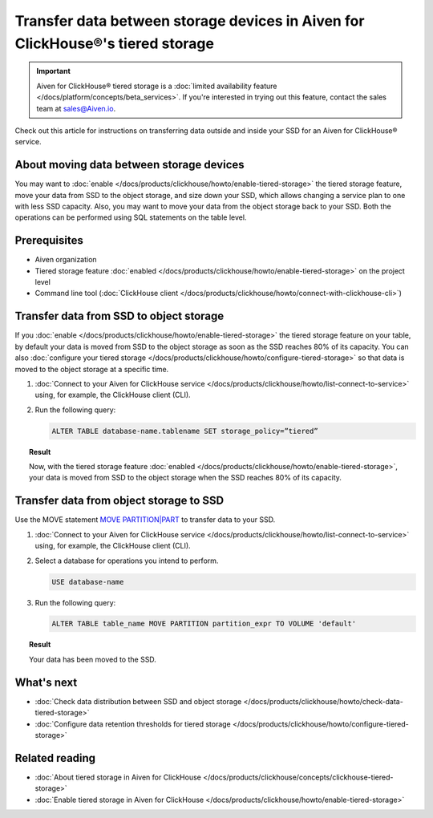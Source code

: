 Transfer data between storage devices in Aiven for ClickHouse®'s tiered storage
===============================================================================

.. important::

   Aiven for ClickHouse® tiered storage is a :doc:`limited availability feature </docs/platform/concepts/beta_services>`. If you're interested in trying out this feature, contact the sales team at `sales@Aiven.io <mailto:sales@Aiven.io>`_.

Check out this article for instructions on transferring data outside and inside your SSD for an Aiven for ClickHouse® service.

About moving data between storage devices
-----------------------------------------

You may want to :doc:`enable </docs/products/clickhouse/howto/enable-tiered-storage>` the tiered storage feature, move your data from SSD to the object storage, and size down your SSD, which allows changing a service plan to one with less SSD capacity. Also, you may want to move your data from the object storage back to your SSD. Both the operations can be performed using SQL statements on the table level.

Prerequisites
-------------

* Aiven organization
* Tiered storage feature :doc:`enabled </docs/products/clickhouse/howto/enable-tiered-storage>` on the project level
* Command line tool (:doc:`ClickHouse client </docs/products/clickhouse/howto/connect-with-clickhouse-cli>`)

Transfer data from SSD to object storage
----------------------------------------

If you :doc:`enable </docs/products/clickhouse/howto/enable-tiered-storage>` the tiered storage feature on your table, by default your data is moved from SSD to the object storage as soon as the SSD reaches 80% of its capacity. You can also :doc:`configure your tiered storage </docs/products/clickhouse/howto/configure-tiered-storage>` so that data is moved to the object storage at a specific time.

1. :doc:`Connect to your Aiven for ClickHouse service </docs/products/clickhouse/howto/list-connect-to-service>` using, for example, the ClickHouse client (CLI).

2. Run the following query:

   .. code-block:: bash

      ALTER TABLE database-name.tablename SET storage_policy=”tiered”

.. topic:: Result

   Now, with the tiered storage feature :doc:`enabled </docs/products/clickhouse/howto/enable-tiered-storage>`, your data is moved from SSD to the object storage when the SSD reaches 80% of its capacity.

Transfer data from object storage to SSD
----------------------------------------

Use the MOVE statement `MOVE PARTITION|PART <https://clickhouse.com/docs/en/sql-reference/statements/alter/partition#move-partitionpart>`_ to transfer data to your SSD.

1. :doc:`Connect to your Aiven for ClickHouse service </docs/products/clickhouse/howto/list-connect-to-service>` using, for example, the ClickHouse client (CLI).

2. Select a database for operations you intend to perform.

   .. code-block:: bash

      USE database-name

3. Run the following query:

   .. code-block:: bash

      ALTER TABLE table_name MOVE PARTITION partition_expr TO VOLUME 'default'

.. topic:: Result

   Your data has been moved to the SSD.

What's next
-----------

* :doc:`Check data distribution between SSD and object storage </docs/products/clickhouse/howto/check-data-tiered-storage>`
* :doc:`Configure data retention thresholds for tiered storage </docs/products/clickhouse/howto/configure-tiered-storage>`

Related reading
---------------

* :doc:`About tiered storage in Aiven for ClickHouse </docs/products/clickhouse/concepts/clickhouse-tiered-storage>`
* :doc:`Enable tiered storage in Aiven for ClickHouse </docs/products/clickhouse/howto/enable-tiered-storage>`
